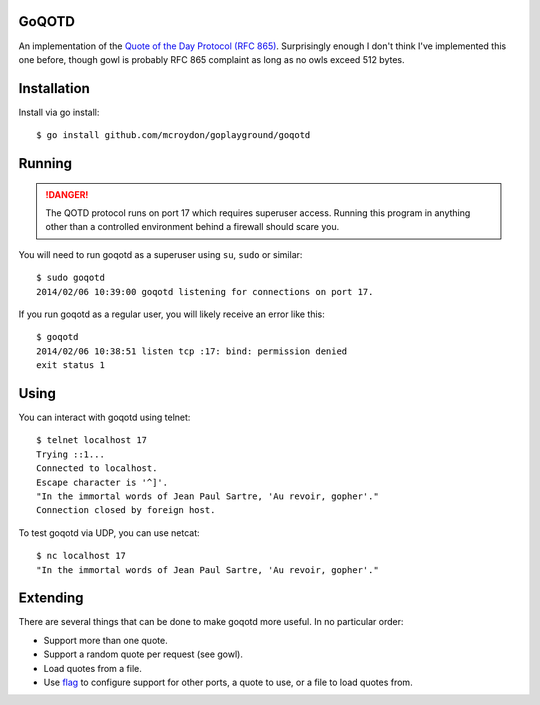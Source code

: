 GoQOTD
======

An implementation of the `Quote of the Day Protocol (RFC 865) <http://tools.ietf.org/html/rfc865>`_.  Surprisingly
enough I don't think I've implemented this one before, though gowl is probably RFC 865 complaint as long as no owls
exceed 512 bytes.

Installation
============

Install via go install::

    $ go install github.com/mcroydon/goplayground/goqotd

Running
=======

.. DANGER::
   The QOTD protocol runs on port 17 which requires superuser access.  Running this program in anything other than
   a controlled environment behind a firewall should scare you.

You will need to run goqotd as a superuser using ``su``, ``sudo`` or similar::

    $ sudo goqotd
    2014/02/06 10:39:00 goqotd listening for connections on port 17.

If you run goqotd as a regular user, you will likely receive an error like this::

    $ goqotd
    2014/02/06 10:38:51 listen tcp :17: bind: permission denied
    exit status 1

Using
=====

You can interact with goqotd using telnet::

    $ telnet localhost 17
    Trying ::1...
    Connected to localhost.
    Escape character is '^]'.
    "In the immortal words of Jean Paul Sartre, 'Au revoir, gopher'."
    Connection closed by foreign host.

To test goqotd via UDP, you can use netcat::

    $ nc localhost 17
    "In the immortal words of Jean Paul Sartre, 'Au revoir, gopher'."

Extending
=========

There are several things that can be done to make goqotd more useful.  In no particular order:

* Support more than one quote.
* Support a random quote per request (see gowl).
* Load quotes from a file.
* Use `flag <http://golang.org/pkg/flag/>`_ to configure support for other ports, a quote to use, or a file
  to load quotes from.
